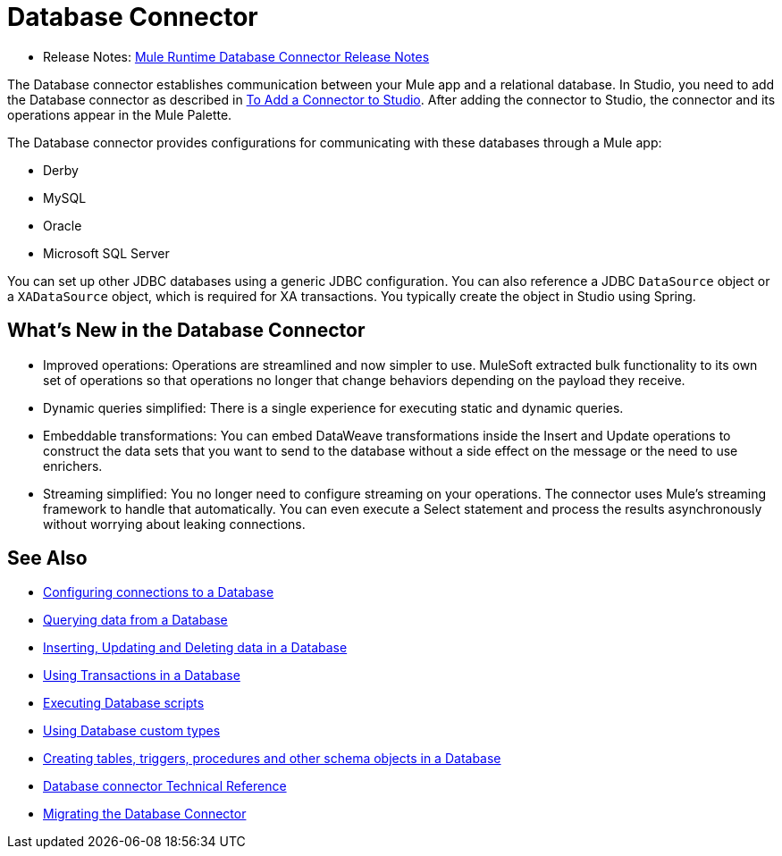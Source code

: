 = Database Connector

* Release Notes: link:/release-notes/connector-db-rns-home[Mule Runtime Database Connector Release Notes]

The Database connector establishes communication between your Mule app and a relational database. In Studio, you need to add the Database connector as described in link:common-add-module-task[To Add a Connector to Studio]. After adding the connector to Studio, the connector and its operations appear in the Mule Palette.
//TODO? WHAT ABOUT DESIGN CENTER/FLOW DESIGNER?

The Database connector provides configurations for communicating with these databases through a Mule app:

* Derby
* MySQL
* Oracle
* Microsoft SQL Server

You can set up other JDBC databases using a generic JDBC configuration. You can also reference a JDBC `DataSource` object or a `XADataSource` object, which is required for XA transactions. You typically create the object in Studio using Spring.

== What's New in the Database Connector
// TODO? NEW RELATIVE TO WHAT? 3.X? THIS SORT OF INFO IS USUALLY IN A NEW FEATURES SECTION OF THE RELEASE NOTES, NOT IN THE MAIN DOCS. INSTEAD, AN OVERVIEW LIKE THIS WOULD TYPICALLY DESCRIBE THE MAIN FEATURES OF THE CONNECTOR. THIS WILL NOT BE NEW ANYMORE ONCE THE NEXT VERSION OF THE CONNECTOR IS OUT.

* Improved operations: Operations are streamlined and now simpler to use. MuleSoft extracted bulk functionality to its own set of operations so that operations no longer that change behaviors depending on the payload they receive.
* Dynamic queries simplified: There is a single experience for executing static and dynamic queries.
* Embeddable transformations: You can embed DataWeave transformations inside the Insert and Update operations to construct the data sets that you want to send to the database without a side effect on the message or the need to use enrichers.
* Streaming simplified: You no longer need to configure streaming on your operations. The connector uses Mule’s streaming framework to handle that automatically. You can even execute a Select statement and process the results asynchronously without worrying about leaking connections.

== See Also

// * link:[Mule 4 streaming]

* link:db-configure-connection[Configuring connections to a Database]
* link:db-connector-query[Querying data from a Database]
* link:db-connector-insert-update-delete[Inserting, Updating and Deleting data in a Database]
* link:db-connector-transactions-ref[Using Transactions in a Database]
* link:db-connector-execute-script-ref[Executing Database scripts]
* link:db-connector-datatypes-ref[Using Database custom types]
* link:db-connector-ddl[Creating tables, triggers, procedures and other schema objects in a Database]
* link:database-documentation[Database connector Technical Reference]
* link:/mule-user-guide/v/4.0/migration-connectors-database[Migrating the Database Connector]
